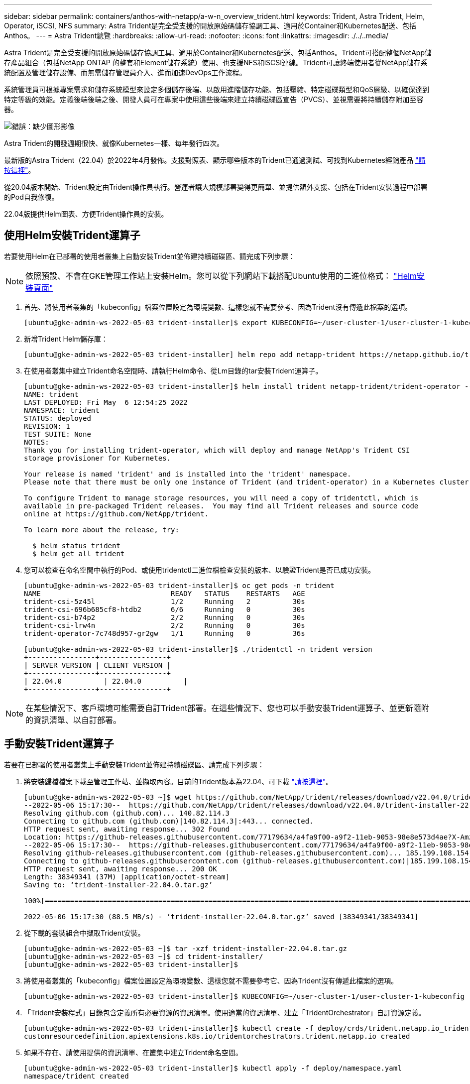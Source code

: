 ---
sidebar: sidebar 
permalink: containers/anthos-with-netapp/a-w-n_overview_trident.html 
keywords: Trident, Astra Trident, Helm, Operator, iSCSI, NFS 
summary: Astra Trident是完全受支援的開放原始碼儲存協調工具、適用於Container和Kubernetes配送、包括Anthos。 
---
= Astra Trident總覽
:hardbreaks:
:allow-uri-read: 
:nofooter: 
:icons: font
:linkattrs: 
:imagesdir: ./../..media/


Astra Trident是完全受支援的開放原始碼儲存協調工具、適用於Container和Kubernetes配送、包括Anthos。Trident可搭配整個NetApp儲存產品組合（包括NetApp ONTAP 的整套和Element儲存系統）使用、也支援NFS和iSCSI連線。Trident可讓終端使用者從NetApp儲存系統配置及管理儲存設備、而無需儲存管理員介入、進而加速DevOps工作流程。

系統管理員可根據專案需求和儲存系統模型來設定多個儲存後端、以啟用進階儲存功能、包括壓縮、特定磁碟類型和QoS層級、以確保達到特定等級的效能。定義後端後端之後、開發人員可在專案中使用這些後端來建立持續磁碟區宣告（PVCS）、並視需要將持續儲存附加至容器。

image:a-w-n_trident.png["錯誤：缺少圖形影像"]

Astra Trident的開發週期很快、就像Kubernetes一樣、每年發行四次。

最新版的Astra Trident（22.04）於2022年4月發佈。支援對照表、顯示哪些版本的Trident已通過測試、可找到Kubernetes經銷產品 https://docs.netapp.com/us-en/trident/trident-get-started/requirements.html#supported-frontends-orchestrators["請按這裡"]。

從20.04版本開始、Trident設定由Trident操作員執行。營運者讓大規模部署變得更簡單、並提供額外支援、包括在Trident安裝過程中部署的Pod自我修復。

22.04版提供Helm圖表、方便Trident操作員的安裝。



== 使用Helm安裝Trident運算子

若要使用Helm在已部署的使用者叢集上自動安裝Trident並佈建持續磁碟區、請完成下列步驟：


NOTE: 依照預設、不會在GKE管理工作站上安裝Helm。您可以從下列網站下載搭配Ubuntu使用的二進位格式： https://helm.sh/docs/intro/install/["Helm安裝頁面"]

. 首先、將使用者叢集的「kubeconfig」檔案位置設定為環境變數、這樣您就不需要參考、因為Trident沒有傳遞此檔案的選項。
+
[listing]
----
[ubuntu@gke-admin-ws-2022-05-03 trident-installer]$ export KUBECONFIG=~/user-cluster-1/user-cluster-1-kubeconfig
----
. 新增Trident Helm儲存庫：
+
[listing]
----
[ubuntu@gke-admin-ws-2022-05-03 trident-installer] helm repo add netapp-trident https://netapp.github.io/trident-helm-chart
----
. 在使用者叢集中建立Trident命名空間時、請執行Helm命令、從Lm目錄的tar安裝Trident運算子。
+
[listing]
----
[ubuntu@gke-admin-ws-2022-05-03 trident-installer]$ helm install trident netapp-trident/trident-operator --version 22.4.0 --create-namespace --namespace trident
NAME: trident
LAST DEPLOYED: Fri May  6 12:54:25 2022
NAMESPACE: trident
STATUS: deployed
REVISION: 1
TEST SUITE: None
NOTES:
Thank you for installing trident-operator, which will deploy and manage NetApp's Trident CSI
storage provisioner for Kubernetes.

Your release is named 'trident' and is installed into the 'trident' namespace.
Please note that there must be only one instance of Trident (and trident-operator) in a Kubernetes cluster.

To configure Trident to manage storage resources, you will need a copy of tridentctl, which is
available in pre-packaged Trident releases.  You may find all Trident releases and source code
online at https://github.com/NetApp/trident.

To learn more about the release, try:

  $ helm status trident
  $ helm get all trident
----
. 您可以檢查在命名空間中執行的Pod、或使用tridentctl二進位檔檢查安裝的版本、以驗證Trident是否已成功安裝。
+
[listing]
----
[ubuntu@gke-admin-ws-2022-05-03 trident-installer]$ oc get pods -n trident
NAME                               READY   STATUS    RESTARTS   AGE
trident-csi-5z45l                  1/2     Running   2          30s
trident-csi-696b685cf8-htdb2       6/6     Running   0          30s
trident-csi-b74p2                  2/2     Running   0          30s
trident-csi-lrw4n                  2/2     Running   0          30s
trident-operator-7c748d957-gr2gw   1/1     Running   0          36s

[ubuntu@gke-admin-ws-2022-05-03 trident-installer]$ ./tridentctl -n trident version
+----------------+----------------+
| SERVER VERSION | CLIENT VERSION |
+----------------+----------------+
| 22.04.0          | 22.04.0          |
+----------------+----------------+
----



NOTE: 在某些情況下、客戶環境可能需要自訂Trident部署。在這些情況下、您也可以手動安裝Trident運算子、並更新隨附的資訊清單、以自訂部署。



== 手動安裝Trident運算子

若要在已部署的使用者叢集上手動安裝Trident並佈建持續磁碟區、請完成下列步驟：

. 將安裝歸檔檔案下載至管理工作站、並擷取內容。目前的Trident版本為22.04、可下載 https://github.com/NetApp/trident/releases/download/v22.04.0/trident-installer-22.04.0.tar.gz["請按這裡"]。
+
[listing]
----
[ubuntu@gke-admin-ws-2022-05-03 ~]$ wget https://github.com/NetApp/trident/releases/download/v22.04.0/trident-installer-22.04.0.tar.gz
--2022-05-06 15:17:30--  https://github.com/NetApp/trident/releases/download/v22.04.0/trident-installer-22.04.0.tar.gz
Resolving github.com (github.com)... 140.82.114.3
Connecting to github.com (github.com)|140.82.114.3|:443... connected.
HTTP request sent, awaiting response... 302 Found
Location: https://github-releases.githubusercontent.com/77179634/a4fa9f00-a9f2-11eb-9053-98e8e573d4ae?X-Amz-Algorithm=AWS4-HMAC-SHA256&X-Amz-Credential=AKIAIWNJYAX4CSVEH53A%2F20210506%2Fus-east-1%2Fs3%2Faws4_request&X-Amz-Date=20210506T191643Z&X-Amz-Expires=300&X-Amz-Signature=8a49a2a1e08c147d1ddd8149ce45a5714f9853fee19bb1c507989b9543eb3630&X-Amz-SignedHeaders=host&actor_id=0&key_id=0&repo_id=77179634&response-content-disposition=attachment%3B%20filename%3Dtrident-installer-22.04.0.tar.gz&response-content-type=application%2Foctet-stream [following]
--2022-05-06 15:17:30--  https://github-releases.githubusercontent.com/77179634/a4fa9f00-a9f2-11eb-9053-98e8e573d4ae?X-Amz-Algorithm=AWS4-HMAC-SHA256&X-Amz-Credential=AKIAIWNJYAX4CSVEH53A%2F20210506%2Fus-east-1%2Fs3%2Faws4_request&X-Amz-Date=20210506T191643Z&X-Amz-Expires=300&X-Amz-Signature=8a49a2a1e08c147d1ddd8149ce45a5714f9853fee19bb1c507989b9543eb3630&X-Amz-SignedHeaders=host&actor_id=0&key_id=0&repo_id=77179634&response-content-disposition=attachment%3B%20filename%3Dtrident-installer-22.04.0.tar.gz&response-content-type=application%2Foctet-stream
Resolving github-releases.githubusercontent.com (github-releases.githubusercontent.com)... 185.199.108.154, 185.199.109.154, 185.199.110.154, ...
Connecting to github-releases.githubusercontent.com (github-releases.githubusercontent.com)|185.199.108.154|:443... connected.
HTTP request sent, awaiting response... 200 OK
Length: 38349341 (37M) [application/octet-stream]
Saving to: ‘trident-installer-22.04.0.tar.gz’

100%[==================================================================================================================>] 38,349,341  88.5MB/s   in 0.4s

2022-05-06 15:17:30 (88.5 MB/s) - ‘trident-installer-22.04.0.tar.gz’ saved [38349341/38349341]
----
. 從下載的套裝組合中擷取Trident安裝。
+
[listing]
----
[ubuntu@gke-admin-ws-2022-05-03 ~]$ tar -xzf trident-installer-22.04.0.tar.gz
[ubuntu@gke-admin-ws-2022-05-03 ~]$ cd trident-installer/
[ubuntu@gke-admin-ws-2022-05-03 trident-installer]$
----
. 將使用者叢集的「kubeconfig」檔案位置設定為環境變數、這樣您就不需要參考它、因為Trident沒有傳遞此檔案的選項。
+
[listing]
----
[ubuntu@gke-admin-ws-2022-05-03 trident-installer]$ KUBECONFIG=~/user-cluster-1/user-cluster-1-kubeconfig
----
. 「Trident安裝程式」目錄包含定義所有必要資源的資訊清單。使用適當的資訊清單、建立「TridentOrchestrator」自訂資源定義。
+
[listing]
----
[ubuntu@gke-admin-ws-2022-05-03 trident-installer]$ kubectl create -f deploy/crds/trident.netapp.io_tridentorchestrators_crd_post1.16.yaml
customresourcedefinition.apiextensions.k8s.io/tridentorchestrators.trident.netapp.io created
----
. 如果不存在、請使用提供的資訊清單、在叢集中建立Trident命名空間。
+
[listing]
----
[ubuntu@gke-admin-ws-2022-05-03 trident-installer]$ kubectl apply -f deploy/namespace.yaml
namespace/trident created
----
. 建立Trident營運者部署所需的資源、例如營運者的「服務帳戶」、專屬的「PodSecurity Policy」、或營運者本身的「ClusterROLTE」和「ClusterROLESTBinding」。
+
[listing]
----
[ubuntu@gke-admin-ws-2022-05-03 trident-installer]$ kubectl create -f deploy/bundle.yaml
serviceaccount/trident-operator created
clusterrole.rbac.authorization.k8s.io/trident-operator created
clusterrolebinding.rbac.authorization.k8s.io/trident-operator created
deployment.apps/trident-operator created
podsecuritypolicy.policy/tridentoperatorpods created
----
. 您可以使用下列命令來檢查部署後的操作員狀態：
+
[listing]
----
[ubuntu@gke-admin-ws-2022-05-03 trident-installer]$ kubectl get deployment -n trident
NAME               READY   UP-TO-DATE   AVAILABLE   AGE
trident-operator   1/1     1            1           23s
[ubuntu@gke-admin-ws-2022-05-03 trident-installer]$ kubectl get pods -n trident
NAME                                READY   STATUS    RESTARTS   AGE
trident-operator-66f48895cc-lzczk   1/1     Running   0          41s
----
. 部署營運者之後、我們就可以使用它來安裝Trident。這需要建立「TridentOrchestrator」。
+
[listing]
----
[ubuntu@gke-admin-ws-2022-05-03 trident-installer]$ kubectl create -f deploy/crds/tridentorchestrator_cr.yaml
tridentorchestrator.trident.netapp.io/trident created
[ubuntu@gke-admin-ws-2022-05-03 trident-installer]$ kubectl describe torc trident
Name:         trident
Namespace:
Labels:       <none>
Annotations:  <none>
API Version:  trident.netapp.io/v1
Kind:         TridentOrchestrator
Metadata:
  Creation Timestamp:  2022-05-06T17:00:28Z
  Generation:          1
  Managed Fields:
    API Version:  trident.netapp.io/v1
    Fields Type:  FieldsV1
    fieldsV1:
      f:spec:
        .:
        f:debug:
        f:namespace:
    Manager:      kubectl-create
    Operation:    Update
    Time:         2022-05-06T17:00:28Z
    API Version:  trident.netapp.io/v1
    Fields Type:  FieldsV1
    fieldsV1:
      f:status:
        .:
        f:currentInstallationParams:
          .:
          f:IPv6:
          f:autosupportHostname:
          f:autosupportImage:
          f:autosupportProxy:
          f:autosupportSerialNumber:
          f:debug:
          f:enableNodePrep:
          f:imagePullSecrets:
          f:imageRegistry:
          f:k8sTimeout:
          f:kubeletDir:
          f:logFormat:
          f:silenceAutosupport:
          f:tridentImage:
        f:message:
        f:namespace:
        f:status:
        f:version:
    Manager:         trident-operator
    Operation:       Update
    Time:            2022-05-06T17:00:28Z
  Resource Version:  931421
  Self Link:         /apis/trident.netapp.io/v1/tridentorchestrators/trident
  UID:               8a26a7a6-dde8-4d55-9b66-a7126754d81f
Spec:
  Debug:      true
  Namespace:  trident
Status:
  Current Installation Params:
    IPv6:                       false
    Autosupport Hostname:
    Autosupport Image:          netapp/trident-autosupport:22.04
    Autosupport Proxy:
    Autosupport Serial Number:
    Debug:                      true
    Enable Node Prep:           false
    Image Pull Secrets:
    Image Registry:
    k8sTimeout:           30
    Kubelet Dir:          /var/lib/kubelet
    Log Format:           text
    Silence Autosupport:  false
    Trident Image:        netapp/trident:22.04.0
  Message:                Trident installed
  Namespace:              trident
  Status:                 Installed
  Version:                v22.04.0
Events:
  Type    Reason      Age   From                        Message
  ----    ------      ----  ----                        -------
  Normal  Installing  80s   trident-operator.netapp.io  Installing Trident
  Normal  Installed   68s   trident-operator.netapp.io  Trident installed
----
. 您可以檢查在命名空間中執行的Pod、或使用tridentctl二進位檔檢查安裝的版本、以驗證Trident是否已成功安裝。
+
[listing]
----
[ubuntu@gke-admin-ws-2022-05-03 trident-installer]$ kubectl get pods -n trident
NAME                                READY   STATUS    RESTARTS   AGE
trident-csi-bb64c6cb4-lmd6h         6/6     Running   0          82s
trident-csi-gn59q                   2/2     Running   0          82s
trident-csi-m4szj                   2/2     Running   0          82s
trident-csi-sb9k9                   2/2     Running   0          82s
trident-operator-66f48895cc-lzczk   1/1     Running   0          2m39s

[ubuntu@gke-admin-ws-2022-05-03 trident-installer]$ ./tridentctl -n trident version
+----------------+----------------+
| SERVER VERSION | CLIENT VERSION |
+----------------+----------------+
| 22.04.0          | 22.04.0          |
+----------------+----------------+
----




== 建立儲存系統後端

完成Astra Trident操作員安裝之後、您必須為所使用的特定NetApp儲存平台設定後端。請依照下列連結繼續Astra Trident的設定與組態。

* link:a-w-n_trident_ontap_nfs.html["NetApp ONTAP 不適用於NFS"]
* link:a-w-n_trident_ontap_iscsi.html["NetApp ONTAP 支援iSCSI"]
* link:a-w-n_trident_element_iscsi.html["支援iSCSI NetApp Element"]


link:a-w-n_use_cases.html["下一步：進階組態選項。"]

